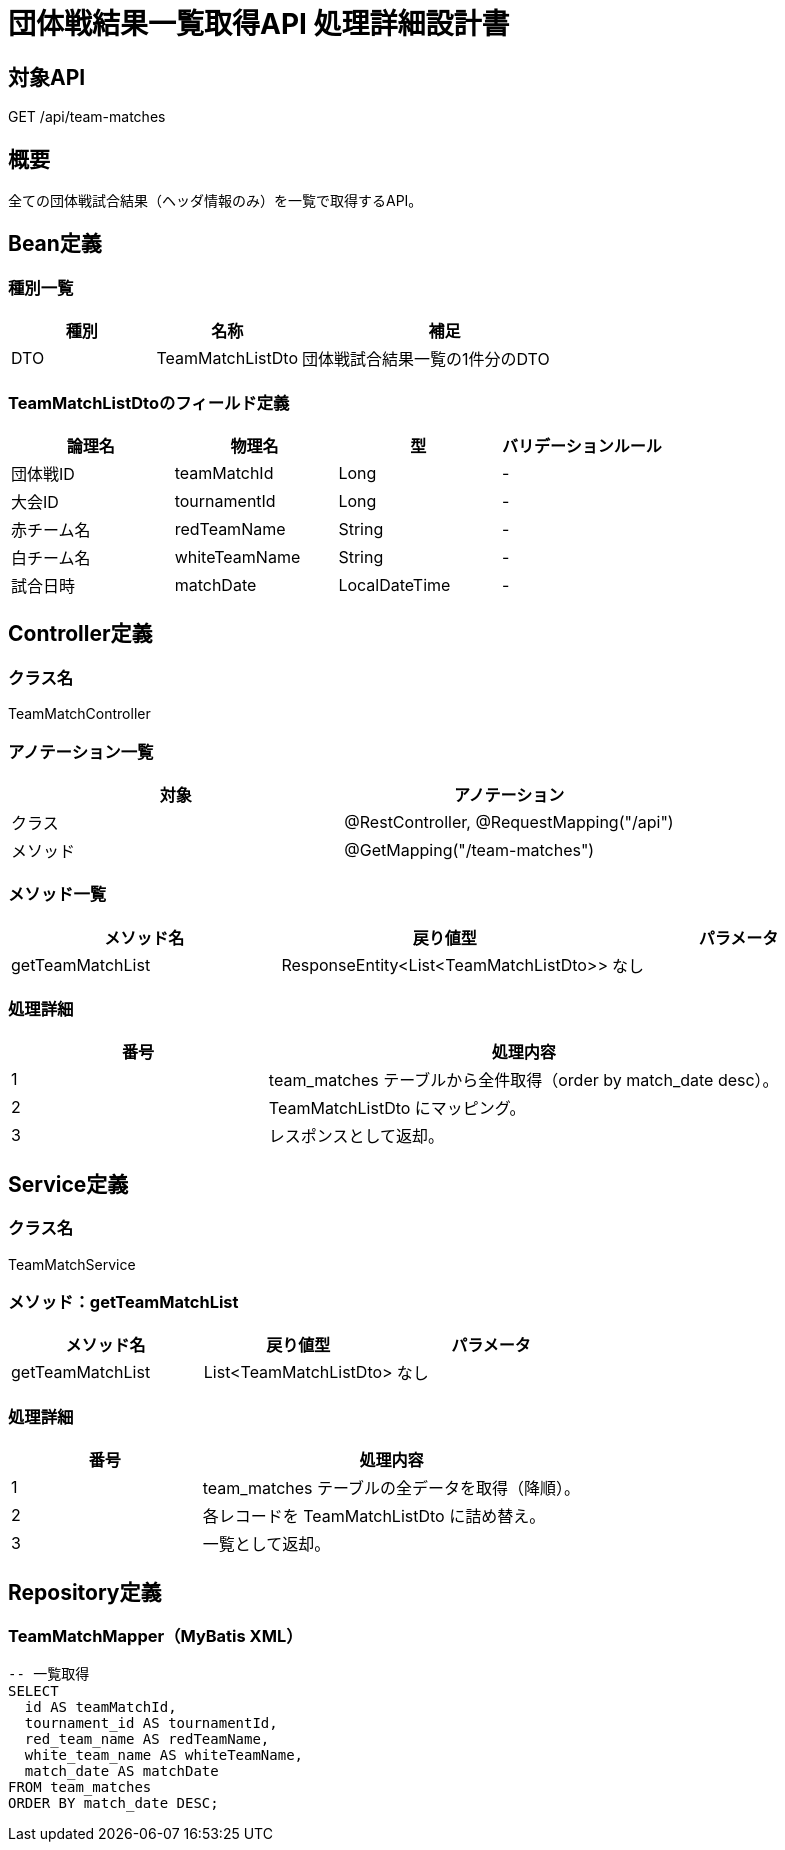 = 団体戦結果一覧取得API 処理詳細設計書

== 対象API
GET /api/team-matches

== 概要
全ての団体戦試合結果（ヘッダ情報のみ）を一覧で取得するAPI。

== Bean定義

=== 種別一覧

[cols="1,1,2", options="header"]
|===
| 種別 | 名称                     | 補足

| DTO  | TeamMatchListDto       | 団体戦試合結果一覧の1件分のDTO
|===

=== TeamMatchListDtoのフィールド定義

[cols="1,1,1,1", options="header"]
|===
| 論理名       | 物理名         | 型             | バリデーションルール

| 団体戦ID     | teamMatchId    | Long           | -
| 大会ID       | tournamentId    | Long           | -
| 赤チーム名   | redTeamName     | String         | -
| 白チーム名   | whiteTeamName   | String         | -
| 試合日時     | matchDate       | LocalDateTime  | -
|===

== Controller定義

=== クラス名
TeamMatchController

=== アノテーション一覧

[cols="1,1", options="header"]
|===
| 対象 | アノテーション

| クラス   | @RestController, @RequestMapping("/api")
| メソッド | @GetMapping("/team-matches")
|===

=== メソッド一覧

[cols="1,1,1", options="header"]
|===
| メソッド名           | 戻り値型                             | パラメータ

| getTeamMatchList     | ResponseEntity<List<TeamMatchListDto>> | なし
|===

=== 処理詳細

[cols="1,2", options="header"]
|===
| 番号 | 処理内容

| 1 | team_matches テーブルから全件取得（order by match_date desc）。
| 2 | TeamMatchListDto にマッピング。
| 3 | レスポンスとして返却。
|===

== Service定義

=== クラス名
TeamMatchService

=== メソッド：getTeamMatchList

[cols="1,1,1", options="header"]
|===
| メソッド名         | 戻り値型                         | パラメータ

| getTeamMatchList   | List<TeamMatchListDto>          | なし
|===

=== 処理詳細

[cols="1,2", options="header"]
|===
| 番号 | 処理内容

| 1 | team_matches テーブルの全データを取得（降順）。
| 2 | 各レコードを TeamMatchListDto に詰め替え。
| 3 | 一覧として返却。
|===

== Repository定義

=== TeamMatchMapper（MyBatis XML）

[source,sql]
----
-- 一覧取得
SELECT
  id AS teamMatchId,
  tournament_id AS tournamentId,
  red_team_name AS redTeamName,
  white_team_name AS whiteTeamName,
  match_date AS matchDate
FROM team_matches
ORDER BY match_date DESC;
----
